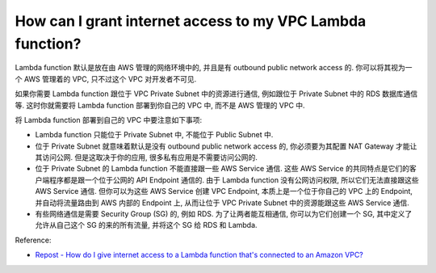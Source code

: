 How can I grant internet access to my VPC Lambda function?
==============================================================================
Lambda function 默认是放在由 AWS 管理的网络环境中的, 并且是有 outbound public network access 的. 你可以将其视为一个 AWS 管理着的 VPC, 只不过这个 VPC 对开发者不可见.

如果你需要 Lambda function 跟位于 VPC Private Subnet 中的资源进行通信, 例如跟位于 Private Subnet 中的 RDS 数据库通信等. 这时你就需要将 Lambda function 部署到你自己的 VPC 中, 而不是 AWS 管理的 VPC 中.

将 Lambda function 部署到自己的 VPC 中要注意如下事项:

- Lambda function 只能位于 Private Subnet 中, 不能位于 Public Subnet 中.
- 位于 Private Subnet 就意味着默认是没有 outbound public network access 的, 你必须要为其配置 NAT Gateway 才能让其访问公网. 但是这取决于你的应用, 很多私有应用是不需要访问公网的.
- 位于 Private Subnet 的 Lambda function 不能直接跟一些 AWS Service 通信. 这些 AWS Service 的共同特点是它们的客户端程序都是跟一个位于公网的 API Endpoint 通信的. 由于 Lambda function 没有公网访问权限, 所以它们无法直接跟这些 AWS Service 通信. 但你可以为这些 AWS Service 创建 VPC Endpoint, 本质上是一个位于你自己的 VPC 上的 Endpoint, 并自动将流量路由到 AWS 内部的 Endpoint 上, 从而让位于 VPC Private Subnet 中的资源能跟这些 AWS Service 通信.
- 有些网络通信是需要 Security Group (SG) 的, 例如 RDS. 为了让两者能互相通信, 你可以为它们创建一个 SG, 其中定义了允许从自己这个 SG 的来的所有流量, 并将这个 SG 给 RDS 和 Lambda.

Reference:

- `Repost - How do I give internet access to a Lambda function that's connected to an Amazon VPC? <https://repost.aws/knowledge-center/internet-access-lambda-function>`_
